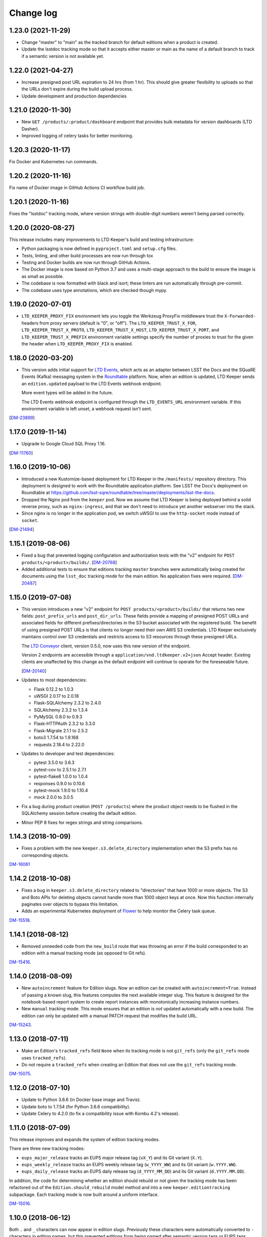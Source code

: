 ##########
Change log
##########

1.23.0 (2021-11-29)
===================

- Change "master" to "main" as the tracked branch for default editions when a product is created.
- Update the lsstdoc tracking mode so that it accepts either master or main as the name of a default branch to track if a semantic version is not available yet.

1.22.0 (2021-04-27)
===================

- Increase presigned post URL expiration to 24 hrs (from 1 hr).
  This should give greater flexibility to uploads so that the URLs don't expire during the build upload process.
- Update development and production dependencies

1.21.0 (2020-11-30)
===================

- New ``GET /products/:product/dashboard`` endpoint that provides bulk metadata for version dashboards (LTD Dasher).
- Improved logging of celery tasks for better monitoring.

1.20.3 (2020-11-17)
===================

Fix Docker and Kubernetes run commands.

1.20.2 (2020-11-16)
===================

Fix name of Docker image in GitHub Actions CI workflow build job.

1.20.1 (2020-11-16)
===================

Fixes the "lsstdoc" tracking mode, where version strings with double-digit numbers weren't being parsed correctly.

1.20.0 (2020-08-27)
===================

This release includes many improvements to LTD Keeper's build and testing infrastructure:

- Python packaging is now defined in ``pyproject.toml`` and ``setup.cfg`` files.

- Tests, linting, and other build processes are now run through tox

- Testing and Docker builds are now run through GitHub Actions.

- The Docker image is now based on Python 3.7 and uses a multi-stage approach to the build to ensure the image is as small as possible.

- The codebase is now formatted with black and isort; these linters are run automatically through pre-commit.

- The codebase uses type annotations, which are checked though mypy.

1.19.0 (2020-07-01)
===================

- ``LTD_KEEPER_PROXY_FIX`` environment lets you toggle the Werkzeug ProxyFix middleware trust the ``X-Forwarded-`` headers from proxy servers (default is "0", or "off").
  The ``LTD_KEEPER_TRUST_X_FOR``, ``LTD_KEEPER_TRUST_X_PROTO``, ``LTD_KEEPER_TRUST_X_HOST``, ``LTD_KEEPER_TRUST_X_PORT``, and ``LTD_KEEPER_TRUST_X_PREFIX`` environment variable settings specify the number of proxies to trust for the given the header when ``LTD_KEEPER_PROXY_FIX`` is enabled.


1.18.0 (2020-03-20)
===================

- This version adds initial support for `LTD Events <https://github.com/lsst-sqre/ltd-events>`_, which acts as an adapter between LSST the Docs and the SQuaRE Events (Kafka) messaging system in the `Roundtable <https://roundtable.lsst.io>`_ platform.
  Now, when an edition is updated, LTD Keeper sends an ``edition.updated`` payload to the LTD Events webhook endpoint.

  More event types will be added in the future.

  The LTD Events webhook endpoint is configured through the ``LTD_EVENTS_URL`` environment variable.
  If this environment variable is left unset, a webhook request isn't sent.

[`DM-23899 <https://jira.lsst.org/browse/DM-23899>`__]

1.17.0 (2019-11-14)
===================

- Upgrade to Google Cloud SQL Proxy 1.16.

[`DM-11760 <https://jira.lsst.org/browse/DM-11760>`_]

1.16.0 (2019-10-06)
===================

- Introduced a new Kustomize-based deployment for LTD Keeper in the ``/manifests/`` repository directory.
  This deployment is designed to work with the Roundtable application platform.
  See LSST the Docs's deployment on Roundtable at https://github.com/lsst-sqre/roundtable/tree/master/deployments/lsst-the-docs.

- Dropped the Nginx pod from the ``keeper`` pod.
  Now we assume that LTD Keeper is being deployed behind a solid reverse proxy, such as ``nginx-ingress``, and that we don't need to introduce yet another webserver into the stack.

- Since nginx is no longer in the application pod, we switch uWSGI to use the ``http-socket`` mode instead of ``socket``.

[`DM-21494 <https://jira.lsst.org/browse/DM-21494>`_]

1.15.1 (2019-08-06)
===================

- Fixed a bug that prevented logging configuration and authorization tests with the "v2" endpoint for ``POST products/<product>/builds/``.
  [`DM-20768 <https://jira.lsst.org/browse/DM-20768>`_]

- Added additional tests to ensure that editions tracking ``master`` branches were automatically being created for documents using the ``lsst_doc`` tracking mode for the main edition.
  No application fixes were required.
  [`DM-20487 <https://jira.lsst.org/browse/DM-20487>`_]

1.15.0 (2019-07-08)
===================

- This version introduces a new "v2" endpoint for ``POST products/<product>/builds/`` that returns two new fields: ``post_prefix_urls`` and ``post_dir_urls``.
  These fields provide a mapping of presigned POST URLs and associated fields for different prefixes/directories in the S3 bucket associated with the registered build.
  The benefit of using presigned POST URLs is that clients no longer need their own AWS S3 credentials.
  LTD Keeper exclusively maintains control over S3 credentials and restricts access to S3 resources through these presigned URLs.

  The `LTD Conveyor <https://ltd-conveyor.lsst.io>`_ client, version 0.5.0, now uses this new version of the endpoint.

  Version 2 endpoints are accessible through a ``application/vnd.ltdkeeper.v2+json`` Accept header.
  Existing clients are unaffected by this change as the default endpoint will continue to operate for the foreseeable future.

  [`DM-20140 <https://jira.lsst.org/browse/DM-20140>`_]

- Updates to most dependencies:

  - Flask 0.12.2 to 1.0.3
  - uWSGI 2.0.17 to 2.0.18
  - Flask-SQLAlchemy 2.3.2 to 2.4.0
  - SQLAlchemy 2.3.2 to 1.3.4
  - PyMySQL 0.8.0 to 0.9.3
  - Flask-HTTPAuth 2.3.2 to 3.3.0
  - Flask-Migrate 2.1.1 to 2.5.2
  - boto3 1.7.54 to 1.9.168
  - requests 2.18.4 to 2.22.0

- Updates to developer and test dependencies:

  - pytest 3.5.0 to 3.6.3
  - pytest-cov to 2.5.1 to 2.7.1
  - pytest-flake8 1.0.0 to 1.0.4
  - responses 0.9.0 to 0.10.6
  - pytest-mock 1.9.0 to 1.10.4
  - mock 2.0.0 to 3.0.5

- Fix a bug during product creation (``POST /products``) where the product object needs to be flushed in the SQLAlchemy session before creating the default edition.

- Minor PEP 8 fixes for regex strings and string comparisons.

1.14.3 (2018-10-09)
===================

- Fixes a problem with the new ``keeper.s3.delete_directory`` implementation when the S3 prefix has no corresponding objects.

`DM-16061 <https://jira.lsstcorp.org/browse/DM-15518>`_

1.14.2 (2018-10-08)
===================

- Fixes a bug in ``keeper.s3.delete_directory`` related to "directories" that have 1000 or more objects.
  The S3 and Boto APIs for deleting objects cannot handle more than 1000 object keys at once.
  Now this function internally paginates over objects to bypass this limitation.

- Adds an experimental Kubernetes deployment of Flower_ to help monitor the Celery task queue.

`DM-15518 <https://jira.lsstcorp.org/browse/DM-15518>`__.

1.14.1 (2018-08-12)
===================

- Removed unneeded code from the ``new_build`` route that was throwing an error if the build corresponded to an edition with a manual tracking mode (as opposed to Git refs).

`DM-15416 <https://jira.lsstcorp.org/browse/DM-15416>`__.

1.14.0 (2018-08-09)
===================

- New ``autoincrement`` feature for Edition slugs.
  Now an edition can be created with ``autoincrement=True``.
  Instead of passing a known slug, this features computes the next available integer slug.
  This feature is designed for the notebook-based report system to create report instances with monotonically increasing instance numbers.

- New ``manual`` tracking mode.
  This mode ensures that an edition is *not* updated automatically with a new build.
  The edition can only be updated with a manual PATCH request that modifies the build URL.

`DM-15243 <https://jira.lsstcorp.org/browse/DM-15243>`__.

1.13.0 (2018-07-11)
===================

- Make an Edition's ``tracked_refs`` field ``None`` when its tracking mode is not ``git_refs`` (only the ``git_refs`` mode uses ``tracked_refs``).
- Do not require a ``tracked_refs`` when creating an Edition that does not use the ``git_refs`` tracking mode.

`DM-15075 <https://jira.lsstcorp.org/browse/DM-15075>`__.

1.12.0 (2018-07-10)
===================

- Update to Python 3.6.6 (in Docker base image and Travis).
- Update boto to 1.7.54 (for Python 3.6.6 compatibility).
- Update Celery to 4.2.0 (to fix a compatibility issue with Kombu 4.2's release).

1.11.0 (2018-07-09)
===================

This release improves and expands the system of edition tracking modes.

There are three new tracking modes:

- ``eups_major_release`` tracks an EUPS major release tag (``vX_Y``) and its Git variant (``X.Y``).
- ``eups_weekly_release`` tracks an EUPS weekly release tag (``w_YYYY_WW``) and its Git variant (``w.YYYY.WW``).
- ``eups_daily_release`` tracks an EUPS daily release tag (``d_YYYY_MM_DD``) and its Git variant (``d.YYYY.MM.DD``).

In addition, the code for determining whether an edition should rebuild or not given the tracking mode has been refactored out of the ``Edition.should_rebuild`` model method and into a new ``keeper.editiontracking`` subpackage.
Each tracking mode is now built around a uniform interface.

`DM-15016 <https://jira.lsstcorp.org/browse/DM-15016>`__.

1.10.0 (2018-06-12)
===================

Both ``.`` and ``_`` characters can now appear in edition slugs.
Previously these characters were automatically converted to ``-`` characters in edition names, but this prevented editions from being named after semantic version tags or EUPS tags.

`DM-14772 <https://jira.lsstcorp.org/browse/DM-14772>`__.

1.9.0 (2018-05-03)
==================

This release includes the celery task queuing system and major internal updates to the application structure and dependencies.

`DM-14122 <https://jira.lsstcorp.org/browse/DM-14122>`__.

API updates
-----------

- Endpoints that launch asynchronous queue tasks now provide a ``queue_url`` field.
  This is a URL to an endpoint that provides status information on the queued task.
  For example, after ``PATCH``\ ing an edition with a new build, you can watch the ``queue_url`` to see when the rebuild is complete.
  The ``queue_url``\ s are provided by the new ``GET /queue/(id)`` endpoint.

- We don't yet provide a way to query the queue in general --- you can only get URLs by being the user that triggered the task.

- Endpoints, especially ``PATCH /editions/(id)``, should no longer timeout (500 error) for large documentation projects.

- The ``/editions/(id)`` resource includes a new ``pending_rebuild`` field.
  This field acts as a semaphore and is set to ``true`` if there is a pending rebuild task.
  You can't ``PATCH`` the edition's ``build_url`` when ``pending_rebuild`` is ``true``.
  If necessary, an operator can ``PATCH`` ``pending_rebuild`` to ``false`` if the Celery task that rebuilds the edition failed.

Deployment updates
------------------

- New deployment: ``keeper-redis``.
  This deployment consists of a single Redis container (official ``redis:4-alpine`` image).
  There is no persistent storage or high-availability at this time (this was judged a fair trade off since the Celery queue is inherently transient).
- New service: ``keeper-redis``.
  This service fronts the ``keeper-redis`` deployment.
- New deployment: ``keeper-worker-deployment``.
  This deployment mirrors ``keeper-deployment``, except that the run ``command`` starts a Celery worker for the LTD Keeper application.
  This deployment can be scaled up to provide additional workers.
  The ``keeper-worker-deployment`` is *not* fronted by a service since the Celery workers pull tasks from ``keeper-redis``.

Internal updates
----------------

- Dependency updates:

  - Flask 0.12.2
  - Requests 2.18.4
  - uwsgi 2.0.17
  - Flask-SQLAlchemy 2.3.2
  - PyMySQL 0.8.0
  - Flask-Migrate 2.1.1

- Switched from Flask-Script to ``flask.cli``.
  The Makefile now fronts most of the Flask commands for convience during development.
  Run ``make help`` to learn more.

- Application architecture improvements:

  - Moved the Flask application factory out of ``__init__.py`` to ``keeper.appfactory``.
  - Moved the ``get_auth_token`` route to the ``api`` blueprint.
  - Moved DB connection object to ``keeper.models.db``.

- Add ``Product.from_url()`` and ``Edition.from_url()`` methods for consistency with ``Build.from_url``.

- Logging updates:

  - Now we specifically set up the ``keeper`` logger instead of the root logger.
    This keeps things manageable when turning on debug-level logging.

  - New app configuration for logging level.
    Debug-level logging is used in the development and testing profiles, while info-level logging is used in production.

- New celery app factory in ``keeper.celery``.

- New Celery task queuing infrastructure in ``keeper.taskrunner``.
  In a request context, application code can add an asynchronous task by calling ``append_task_to_chain()`` with a Celery task signature.
  These task signatures are persisted, within the request context, in ``flask.g.tasks``.
  Just before a route handler returns it should call ``launch_task_chain()``, which launches the task chain asynchronously.
  The advantage of this whole-context chain is that it orders asynchronous tasks: editions are rebuilt before the dashboard is created.
  If a task is known to be fully independent of other tasks it could just be launched immediately.

- New Celery tasks:

  - ``keeper.tasks.editionrebuild.rebuild_edition()``: copies a build on S3 onto the edition.
  - ``keeper.tasks.dashboardbuild.build_dashboard()``: triggers LTD Dasher.

- Replace ``Edition.rebuild()`` with ``Edition.set_pending_rebuild`` to use the new ``rebuild_edition`` task.

1.8.0 (2017-12-13)
==================

Adds logging with `structlog <http://www.structlog.org/en/stable/>`__.
Structlog is configured to generate key-value log strings in test/development and JSON-formatted strings in production.
The ``@log_route`` decorator creates a new logger and binds metadata about a request, such as a unique request ID, method and path.
It also logs the response latency and status when the route returns.
The auth decorators bind the username once the user is known.

`DM-12974 <https://jira.lsstcorp.org/browse/DM-12974>`__.

1.7.0 (2017-12-13)
==================

In this version we've dropped the ``nginx-ssl-proxy`` pod that we've used thus far and adopted the standard Kubernetes Ingress resources for TLS termination instead.
This means that the Keeper service is now a NodePort-type service.
The advantage of using Ingress is that we can rely on Google to maintain that resource and ensure that the TLS-terminating proxy is updated with new security patches.

`DM-12923 <https://jira.lsstcorp.org/browse/DM-12923>`__.

1.6.0 (2017-12-13)
==================

- Migrate to setuptools-based packaging.
  LTD Keeper is now ``pip install``\ 'd into the Docker image at build time using the local sdist distribution (there are no plans to put LTD Keeper itself on PyPI).

- Use `setuptools_scm <https://github.com/pypa/setuptools_scm/>`__ to automatically establish the application version based on the Git tag.

- Automate the creation of the Docker image in Travis CI.
  The image is tagged with the branch or tag name.
  The build for the ``master`` branch is labeled as ``latest``.

- Build and testing are coordinated with a brand new Makefile.

`DM-12914 <https://jira.lsstcorp.org/browse/DM-12914>`__.

1.5.0 (2017-12-13)
==================

Added the explicit idea of tracking modes to edition resources.
This determines whether or not an edition is updated with a new build.
The mode is set with the ``mode`` field of the ``/products/<product>/edition`` resource.

The default tracking mode (``git_refs``) is to update if a build resource has the right git ref (a tag or branch name).

The new ``lsst_doc`` tracking mode allows an edition to watch for builds with git refs formatted as ``v<Major>.<Minor>`` and always publish the newest such tag.
This supports the revised LSST DM document release procedure: https://developer.lsst.io/v/DM-11952/docs/change-controlled-docs.html

`DM-12356 <https://jira.lsstcorp.org/browse/DM-12356>`__.

1.4.0 (2017-12-13)
==================

Removed some technical debt and drift in the Kubernetes deployment templates.

`DM-12862 <https://jira.lsstcorp.org/browse/DM-12862>`__.

1.3.0 (2017-08-08)
==================

Update ``nginx-ssl-proxy`` container for TLS security.

`DM-11502 <https://jira.lsstcorp.org/browse/DM-11502>`__.

1.2.0 (2017-02-20)
==================

Support for `LTD Dasher <https://github.com/lsst-sqre/ltd-dasher>`__.

`DM-9021 <https://jira.lsstcorp.org/browse/DM-9021>`__.

1.1.0 (2016-08-30)
==================

Support non-DM JIRA ticket types (such as ``tickets/LCR-N``) when auto-slugifying.

`DM-7439 <https://jira.lsstcorp.org/browse/DM-7439>`__.

1.0.0 (2016-08-04)
==================

Use Google Cloud SQL as the default DB with Kubernetes.

`DM-7050 <https://jira.lsstcorp.org/browse/DM-7050>`__.

0.11.0 (2016-07-28)
===================

Upload *directory redirect objects* to S3 that tell Fastly to redirect a browser from a directory path to the ``index.html`` inside.

`DM-5894 <https://jira.lsstcorp.org/browse/DM-5894>`__.

0.10.0 (2016-06-22)
===================

Fix browser caching of editions.

`DM-6111 <https://jira.lsstcorp.org/browse/DM-6111>`__.

0.9.0 (2016-05-05)
==================

Fastly API interactions.

`DM-5169 <https://jira.lsstcorp.org/browse/DM-5169>`__ and `DM-5901 <https://jira.lsstcorp.org/browse/DM-5901>`__.

0.8.0 (2016-05-05)
==================

Fastly API interactions.

`DM-5169 <https://jira.lsst.org/ <https://jira.lsstcorp.org/browse/DM-5169>`__ and `DM-5901 <https://jira.lsst.org/ <https://jira.lsstcorp.org/browse/DM-5901>`__.

0.7.0 (2016-04-14)
==================

Kubernetes deployment.

`DM-5194 <https://jira.lsst.org/ <https://jira.lsstcorp.org/browse/DM-5194>`__.

0.6.0 (2016-04-06)
==================

Fine-grained authorization for API users.

`DM-5645 <https://jira.lsst.org/ <https://jira.lsstcorp.org/browse/DM-5645>`__.

0.5.0 (2016-04-06)
==================

Fine-grained authorization for API users.

`DM-5645 <https://jira.lsst.org/ <https://jira.lsstcorp.org/browse/DM-5645>`__.

0.4.0 (2016-04-06)
==================

Initial deployment as a Docker container.

`DM-5291 <https://jira.lsst.org/ <https://jira.lsstcorp.org/browse/DM-5291>`__.

0.3.0 (2016-03-09)
==================

Minimum viable API with Edition, Build, and Product routes.

`DM-4950 <https://jira.lsst.org/ <https://jira.lsstcorp.org/browse/DM-4950>`__.

0.2.0 (2016-02-19)
==================

Interaction with AWS S3 and Route53 with product provisioning and build uploads.

`DM-4951 <https://jira.lsst.org/ <https://jira.lsstcorp.org/browse/DM-4951>`__.

0.1.0 (2016-02-10)
==================

First Flask application prototype and API design documentation.

`DM-5100 <https://jira.lsst.org/ <https://jira.lsstcorp.org/browse/DM-5100>`__.

.. _Flower: https://flower.readthedocs.io/
